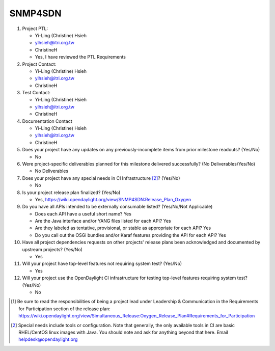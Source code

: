 ========
SNMP4SDN
========

1. Project PTL:

   - Yi-Ling (Christine) Hsieh
   - ylhsieh@itri.org.tw
   - ChristineH
   - Yes, I have reviewed the PTL Requirements

2. Project Contact:

   - Yi-Ling (Christine) Hsieh
   - ylhsieh@itri.org.tw
   - ChristineH

3. Test Contact:

   - Yi-Ling (Christine) Hsieh
   - ylhsieh@itri.org.tw
   - ChristineH

4. Documentation Contact

   - Yi-Ling (Christine) Hsieh
   - ylhsieh@itri.org.tw
   - ChristineH

5. Does your project have any updates on any previously-incomplete items from
   prior milestone readouts? (Yes/No)

   - No

6. Were project-specific deliverables planned for this milestone delivered
   successfully? (No Deliverables/Yes/No)

   - No Deliverables

7. Does your project have any special needs in CI Infrastructure [2]_? (Yes/No)

   - No

8. Is your project release plan finalized?  (Yes/No)

   - Yes, https://wiki.opendaylight.org/view/SNMP4SDN:Release_Plan_Oxygen

9. Do you have all APIs intended to be externally consumable listed? (Yes/No/Not Applicable)

   - Does each API have a useful short name? Yes
   - Are the Java interface and/or YANG files listed for each API? Yes
   - Are they labeled as tentative, provisional, or stable as appropriate for
     each API? Yes
   - Do you call out the OSGi bundles and/or Karaf features providing the API
     for each API? Yes

10. Have all project dependencies requests on other projects' release plans
    been acknowledged and documented by upstream projects?  (Yes/No)

    - Yes

11. Will your project have top-level features not requiring system test?
    (Yes/No)

    - Yes

12. Will your project use the OpenDaylight CI infrastructure for testing
    top-level features requiring system test? (Yes/No)

    - No


.. [1] Be sure to read the responsibilities of being a project lead under
       Leadership & Communication in the Requirements for Participation section
       of the release plan:
       https://wiki.opendaylight.org/view/Simultaneous_Release:Oxygen_Release_Plan#Requirements_for_Participation
.. [2] Special needs include tools or configuration.  Note that generally, the
       only available tools in CI are basic RHEL/CentOS linux images with Java.
       You should note and ask for anything beyond that here.  Email
       helpdesk@opendaylight.org
